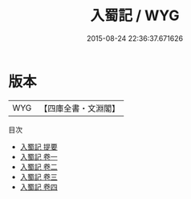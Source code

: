 #+TITLE: 入蜀記 / WYG
#+DATE: 2015-08-24 22:36:37.671626
* 版本
 |       WYG|【四庫全書・文淵閣】|
目次
 - [[file:KR2g0056_000.txt::000-1a][入蜀記 提要]]
 - [[file:KR2g0056_001.txt::001-1a][入蜀記 卷一]]
 - [[file:KR2g0056_002.txt::002-1a][入蜀記 卷二]]
 - [[file:KR2g0056_003.txt::003-1a][入蜀記 卷三]]
 - [[file:KR2g0056_004.txt::004-1a][入蜀記 卷四]]
